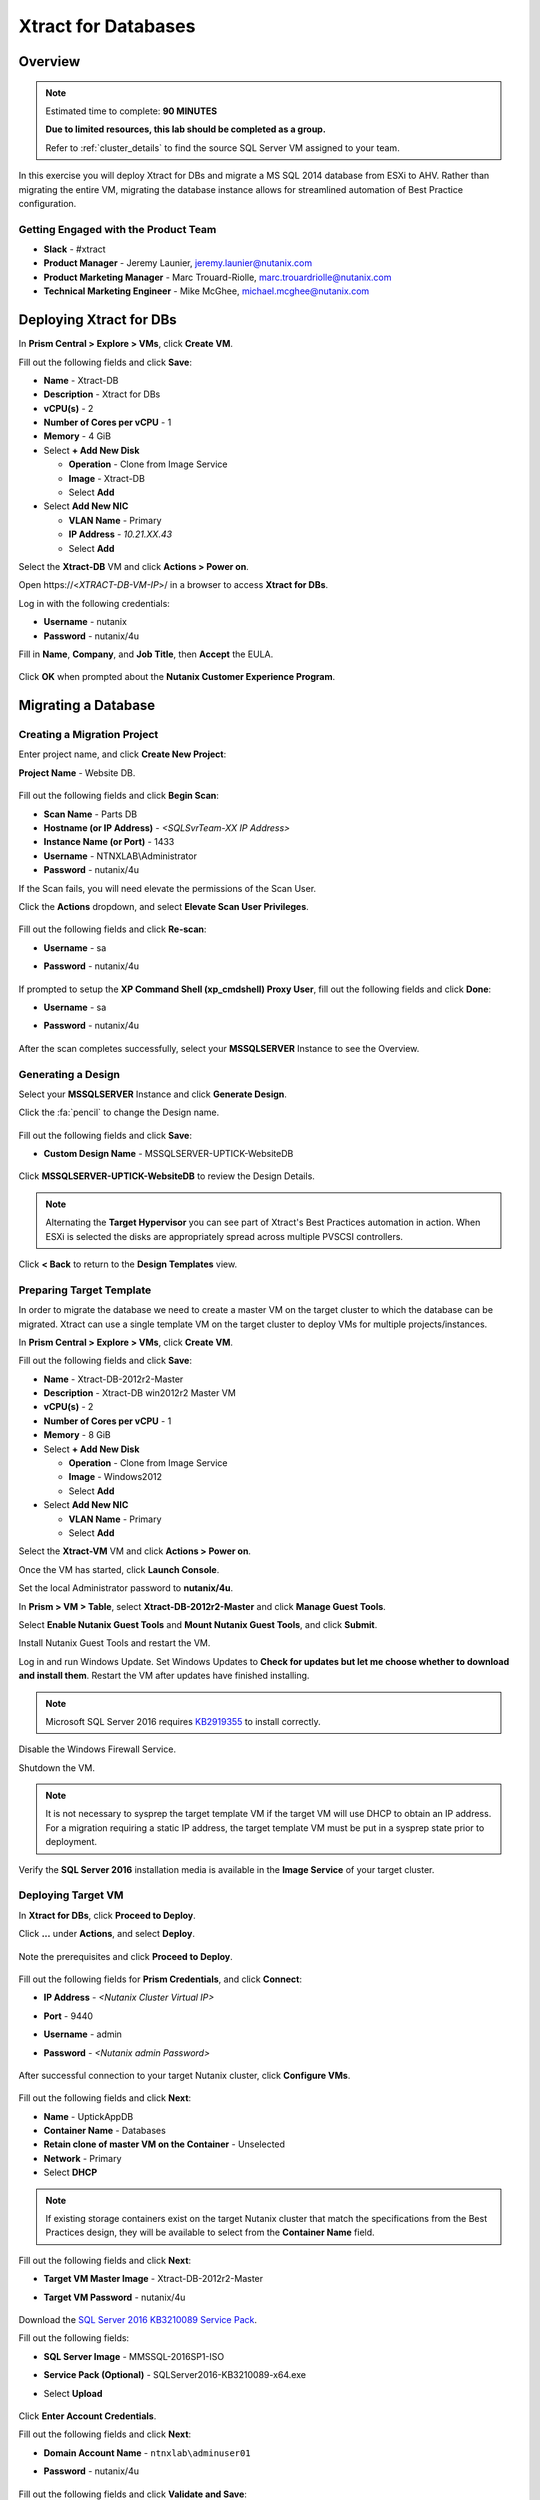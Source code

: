 .. _xtractdb_lab:

--------------------
Xtract for Databases
--------------------

Overview
++++++++

.. note::

  Estimated time to complete: **90 MINUTES**

  **Due to limited resources, this lab should be completed as a group.**

  Refer to :ref:`cluster_details` to find the source SQL Server VM assigned to your team.

In this exercise you will deploy Xtract for DBs and migrate a MS SQL 2014 database from ESXi to AHV. Rather than migrating the entire VM, migrating the database instance allows for streamlined automation of Best Practice configuration.

Getting Engaged with the Product Team
.....................................

- **Slack** - #xtract
- **Product Manager** - Jeremy Launier, jeremy.launier@nutanix.com
- **Product Marketing Manager** - Marc Trouard-Riolle, marc.trouardriolle@nutanix.com
- **Technical Marketing Engineer** - Mike McGhee, michael.mcghee@nutanix.com

Deploying Xtract for DBs
++++++++++++++++++++++++

In **Prism Central > Explore > VMs**, click **Create VM**.

Fill out the following fields and click **Save**:

- **Name** - Xtract-DB
- **Description** - Xtract for DBs
- **vCPU(s)** - 2
- **Number of Cores per vCPU** - 1
- **Memory** - 4 GiB
- Select **+ Add New Disk**

  - **Operation** - Clone from Image Service
  - **Image** - Xtract-DB
  - Select **Add**
- Select **Add New NIC**

  - **VLAN Name** - Primary
  - **IP Address** - *10.21.XX.43*
  - Select **Add**

Select the **Xtract-DB** VM and click **Actions > Power on**.

Open \https://<*XTRACT-DB-VM-IP*>/ in a browser to access **Xtract for DBs**.

Log in with the following credentials:

- **Username** - nutanix
- **Password** - nutanix/4u

Fill in **Name**, **Company**, and **Job Title**, then **Accept** the EULA.

.. figure:: https://s3.us-east-2.amazonaws.com/s3.nutanixtechsummit.com/xtract-db/xtractdb02.png

Click **OK** when prompted about the **Nutanix Customer Experience Program**.

  .. figure:: https://s3.us-east-2.amazonaws.com/s3.nutanixtechsummit.com/xtract-db/xtractdb03.png

Migrating a Database
++++++++++++++++++++

Creating a Migration Project
............................

Enter project name, and click **Create New Project**:

**Project Name** - Website DB.

  .. figure:: https://s3.us-east-2.amazonaws.com/s3.nutanixtechsummit.com/xtract-db/xtractdb04.png

Fill out the following fields and click **Begin Scan**:

- **Scan Name** - Parts DB
- **Hostname (or IP Address)** - *<SQLSvrTeam-XX IP Address>*
- **Instance Name (or Port)** - 1433
- **Username** - NTNXLAB\\Administrator
- **Password** - nutanix/4u

If the Scan fails, you will need elevate the permissions of the Scan User.

Click the **Actions** dropdown, and select **Elevate Scan User Privileges**.

  .. figure:: https://s3.us-east-2.amazonaws.com/s3.nutanixtechsummit.com/xtract-db/xtractdb06.png

Fill out the following fields and click **Re-scan**:

- **Username** - sa
- **Password** - nutanix/4u

  .. figure:: https://s3.us-east-2.amazonaws.com/s3.nutanixtechsummit.com/xtract-db/xtractdb07.png

If prompted to setup the **XP Command Shell (xp_cmdshell) Proxy User**, fill out the following fields and click **Done**:

- **Username** - sa
- **Password** - nutanix/4u

  .. figure:: https://s3.us-east-2.amazonaws.com/s3.nutanixtechsummit.com/xtract-db/xtractdb36.png

After the scan completes successfully, select your **MSSQLSERVER** Instance to see the Overview.

  .. figure:: https://s3.us-east-2.amazonaws.com/s3.nutanixtechsummit.com/xtract-db/xtractdb08.png

Generating a Design
...................

Select your **MSSQLSERVER** Instance and click **Generate Design**.

Click the :fa:`pencil` to change the Design name.

  .. figure:: https://s3.us-east-2.amazonaws.com/s3.nutanixtechsummit.com/xtract-db/xtractdb09.png

Fill out the following fields and click **Save**:

- **Custom Design Name** - MSSQLSERVER-UPTICK-WebsiteDB

  .. figure:: https://s3.us-east-2.amazonaws.com/s3.nutanixtechsummit.com/xtract-db/xtractdb10.png

Click **MSSQLSERVER-UPTICK-WebsiteDB** to review the Design Details.

.. note::

  Alternating the **Target Hypervisor** you can see part of Xtract's Best Practices automation in action. When ESXi is selected the disks are appropriately spread across multiple PVSCSI controllers.

.. figure:: https://s3.us-east-2.amazonaws.com/s3.nutanixtechsummit.com/xtract-db/xtractdb11.png

Click **< Back** to return to the **Design Templates** view.

Preparing Target Template
.........................

In order to migrate the database we need to create a master VM on the target cluster to which the database can be migrated. Xtract can use a single template VM on the target cluster to deploy VMs for multiple projects/instances.

In **Prism Central > Explore > VMs**, click **Create VM**.

Fill out the following fields and click **Save**:

- **Name** - Xtract-DB-2012r2-Master
- **Description** - Xtract-DB win2012r2 Master VM
- **vCPU(s)** - 2
- **Number of Cores per vCPU** - 1
- **Memory** - 8 GiB
- Select **+ Add New Disk**

  - **Operation** - Clone from Image Service
  - **Image** - Windows2012
  - Select **Add**
- Select **Add New NIC**

  - **VLAN Name** - Primary
  - Select **Add**

Select the **Xtract-VM** VM and click **Actions > Power on**.

Once the VM has started, click **Launch Console**.

Set the local Administrator password to **nutanix/4u**.

In **Prism > VM > Table**, select **Xtract-DB-2012r2-Master** and click **Manage Guest Tools**.

Select **Enable Nutanix Guest Tools** and **Mount Nutanix Guest Tools**, and click **Submit**.

Install Nutanix Guest Tools and restart the VM.

Log in and run Windows Update. Set Windows Updates to **Check for updates but let me choose whether to download and install them**. Restart the VM after updates have finished installing.

.. note::

  Microsoft SQL Server 2016 requires `KB2919355 <https://www.microsoft.com/en-us/download/details.aspx?id=42334>`_ to install correctly.

Disable the Windows Firewall Service.

Shutdown the VM.

.. note:: It is not necessary to sysprep the target template VM if the target VM will use DHCP to obtain an IP address. For a migration requiring a static IP address, the target template VM must be put in a sysprep state prior to deployment.

Verify the **SQL Server 2016** installation media is available in the **Image Service** of your target cluster.

Deploying Target VM
...................

In **Xtract for DBs**, click **Proceed to Deploy**.

Click **...** under **Actions**, and select **Deploy**.

  .. figure:: https://s3.us-east-2.amazonaws.com/s3.nutanixtechsummit.com/xtract-db/xtractdb12.png

Note the prerequisites and click **Proceed to Deploy**.

  .. figure:: https://s3.us-east-2.amazonaws.com/s3.nutanixtechsummit.com/xtract-db/xtractdb13.png

Fill out the following fields for **Prism Credentials**, and click **Connect**:

- **IP Address** - *<Nutanix Cluster Virtual IP>*
- **Port** - 9440
- **Username** - admin
- **Password** - *<Nutanix admin Password>*

  .. figure:: https://s3.us-east-2.amazonaws.com/s3.nutanixtechsummit.com/xtract-db/xtractdb14.png

After successful connection to your target Nutanix cluster, click **Configure VMs**.

  .. figure:: https://s3.us-east-2.amazonaws.com/s3.nutanixtechsummit.com/xtract-db/xtractdb15.png

Fill out the following fields and click **Next**:

- **Name** - UptickAppDB
- **Container Name** - Databases
- **Retain clone of master VM on the Container** - Unselected
- **Network** - Primary
- Select **DHCP**

.. note::

  If existing storage containers exist on the target Nutanix cluster that match the specifications from the Best Practices design, they will be available to select from the **Container Name** field.

.. figure:: https://s3.us-east-2.amazonaws.com/s3.nutanixtechsummit.com/xtract-db/xtractdb16.png

Fill out the following fields and click **Next**:

- **Target VM Master Image** - Xtract-DB-2012r2-Master
- **Target VM Password** - nutanix/4u

  .. figure:: https://s3.us-east-2.amazonaws.com/s3.nutanixtechsummit.com/xtract-db/xtractdb17.png

Download the `SQL Server 2016 KB3210089 Service Pack <http://10.21.64.50/images/SQLServer2016-KB3210089-x64.exe>`_.

Fill out the following fields:

- **SQL Server Image** - MMSSQL-2016SP1-ISO
- **Service Pack (Optional)** - SQLServer2016-KB3210089-x64.exe
- Select **Upload**

  .. figure:: https://s3.us-east-2.amazonaws.com/s3.nutanixtechsummit.com/xtract-db/xtractdb18.png

Click **Enter Account Credentials**.

Fill out the following fields and click **Next**:

- **Domain Account Name** - ``ntnxlab\adminuser01``
- **Password** - nutanix/4u


  .. figure:: https://s3.us-east-2.amazonaws.com/s3.nutanixtechsummit.com/xtract-db/xtractdb38.png

Fill out the following fields and click **Validate and Save**:

- **Domain Name** - ntnxlab.local
- **Domain User Name** - administrator@ntnxlab.local
- **Domain Password** - nutanix/4u

  .. figure:: https://s3.us-east-2.amazonaws.com/s3.nutanixtechsummit.com/xtract-db/xtractdb37.png

Click **Review**.

.. note:: You can safely ignore any errors regarding the failure to verify the domain credentials.

Review your configuration and click **Deploy**.

  .. figure:: https://s3.us-east-2.amazonaws.com/s3.nutanixtechsummit.com/xtract-db/xtractdb19.png

Monitor the status of your deployment. Select **# task(s) completed** and **# pending task(s)** to see a complete list of pending and completed tasks.

  .. figure:: https://s3.us-east-2.amazonaws.com/s3.nutanixtechsummit.com/xtract-db/xtractdb20.png

Once complete, click **Proceed to Migrate**.

  .. figure:: https://s3.us-east-2.amazonaws.com/s3.nutanixtechsummit.com/xtract-db/xtractdb21.png

Migrating the Database
......................

Click **Create a Migration Plan**.

  .. figure:: https://s3.us-east-2.amazonaws.com/s3.nutanixtechsummit.com/xtract-db/xtractdb22.png

Click :fa:`pencil` to update the **New Sample Plan** Name.

- **Plan Name** - UptickDB Plan.

  .. figure:: https://s3.us-east-2.amazonaws.com/s3.nutanixtechsummit.com/xtract-db/xtractdb23.png

Click :fa:`plus-circle` to select the **MSSQLSERVER** Instance, and click **Next**.

  .. figure:: https://s3.us-east-2.amazonaws.com/s3.nutanixtechsummit.com/xtract-db/xtractdb24.png

If prompted for a file share to store new Full and Transaction Log backups, use the following file share located on your source SQL Server VM, and click **Save and Start the Plan**.

- **Server File Path** - ``\\<SQLSvrTeam-XX-IP-Address>\xdb``

.. note::

  As backup creation can be resource intensive, best practice for migration would be to have Xtract for DBs use a share on a dedicated filer, such as AFS. Creating the share on the source VM is done solely out of convenience for this exercise.

.. figure:: https://s3.us-east-2.amazonaws.com/s3.nutanixtechsummit.com/xtract-db/xtractdb25.png

Click **Proceed** to begin the migration.

  .. figure:: https://s3.us-east-2.amazonaws.com/s3.nutanixtechsummit.com/xtract-db/xtractdb26.png

Ignore any warnings regarding SQL Server Version mismatch.

  .. figure:: https://s3.us-east-2.amazonaws.com/s3.nutanixtechsummit.com/xtract-db/xtractdb27.png

When the **Status** changes to **Ready for Cutover**, click **Action > Cutover Databases**.

.. figure:: https://s3.us-east-2.amazonaws.com/s3.nutanixtechsummit.com/xtract-db/xtractdb28.png

Click **Proceed** to launch the **Cutover**.

.. figure:: https://s3.us-east-2.amazonaws.com/s3.nutanixtechsummit.com/xtract-db/xtractdb29.png

Ignore additional warning messages.

.. figure:: https://s3.us-east-2.amazonaws.com/s3.nutanixtechsummit.com/xtract-db/xtractdb30.png

When the **Status** changes to **Ready for Re-balancing**, click **Action > Initiate Post Cutover Processing**.

.. figure:: https://s3.us-east-2.amazonaws.com/s3.nutanixtechsummit.com/xtract-db/xtractdb31.png

Select **Re-balance Data in Databases** and click **Start**.

  .. figure:: https://s3.us-east-2.amazonaws.com/s3.nutanixtechsummit.com/xtract-db/xtractdb32.png

When the **Status** changes to **Ready for Final Processing**, click the **Action > Initiate Data Cleanup**.

 .. figure:: https://s3.us-east-2.amazonaws.com/s3.nutanixtechsummit.com/xtract-db/xtractdb33.png

Click **Proceed** to launch the **Cleanup**.

.. figure:: https://s3.us-east-2.amazonaws.com/s3.nutanixtechsummit.com/xtract-db/xtractdb34.png

After successful Cleanup, the **Status** will change to **Completed**.

  .. figure:: https://s3.us-east-2.amazonaws.com/s3.nutanixtechsummit.com/xtract-db/xtractdb35.png

Takeaways
+++++++++++

- Xtract facilitates the migration of existing database instances to a Nutanix Enterprise Cloud.

- Databases are transformed at the application level, where Xtract discovers all instances in an infrastructure, understands their configuration and performance characteristics, and applies Nutanix best practices to their design template for migration to the target.

- This approach enables businesses to migrate from any source platform (virtual, physical and public cloud) with ease, optimizing the database servers in the process and extracting maximum value from the Nutanix investment.

- Xtract eliminates human error and data inconsistency in migrations.

- Xtract optimizes database performance by automatically re-balancing data across database files during migration.
